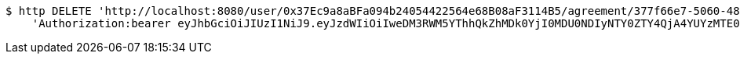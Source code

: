 [source,bash]
----
$ http DELETE 'http://localhost:8080/user/0x37Ec9a8aBFa094b24054422564e68B08aF3114B5/agreement/377f66e7-5060-48f8-a44b-ae0bea405a5e/evidence/7d793c67-10e8-419b-8137-be9758594184/' \
    'Authorization:bearer eyJhbGciOiJIUzI1NiJ9.eyJzdWIiOiIweDM3RWM5YThhQkZhMDk0YjI0MDU0NDIyNTY0ZTY4QjA4YUYzMTE0QjUiLCJleHAiOjE2MzE4MjcxMjV9.72gsNsz2jASsa62UrbJ2Ljf3rdjplnnERDGpYUoyiUo'
----